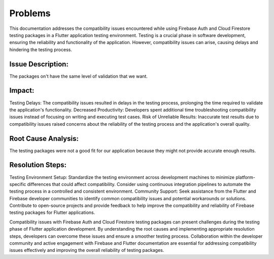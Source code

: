 Problems
=========

This documentation addresses the compatibility issues encountered while using Firebase Auth and Cloud Firestore testing packages in a Flutter application testing environment. Testing is a crucial phase in software development, ensuring the reliability and functionality of the application. However, compatibility issues can arise, causing delays and hindering the testing process.

Issue Description:
-------------------
The packages on't have the same level of validation that we want.

Impact:
-------
Testing Delays: The compatibility issues resulted in delays in the testing process, prolonging the time required to validate the application's functionality.
Decreased Productivity: Developers spent additional time troubleshooting compatibility issues instead of focusing on writing and executing test cases.
Risk of Unreliable Results: Inaccurate test results due to compatibility issues raised concerns about the reliability of the testing process and the application's overall quality.

Root Cause Analysis:
---------------------
The testing packages were not a good fit for our application because they might not provide accurate enough results.

Resolution Steps:
-----------------
Testing Environment Setup:
Standardize the testing environment across development machines to minimize platform-specific differences that could affect compatibility.
Consider using continuous integration pipelines to automate the testing process in a controlled and consistent environment.
Community Support:
Seek assistance from the Flutter and Firebase developer communities to identify common compatibility issues and potential workarounds or solutions.
Contribute to open-source projects and provide feedback to help improve the compatibility and reliability of Firebase testing packages for Flutter applications.

Compatibility issues with Firebase Auth and Cloud Firestore testing packages can present challenges during the testing phase of Flutter 
application development. By understanding the root causes and implementing appropriate resolution steps, developers can overcome these 
issues and ensure a smoother testing process. Collaboration within the developer community and active engagement with Firebase and Flutter 
documentation are essential for addressing compatibility issues effectively and improving the overall reliability of testing packages.